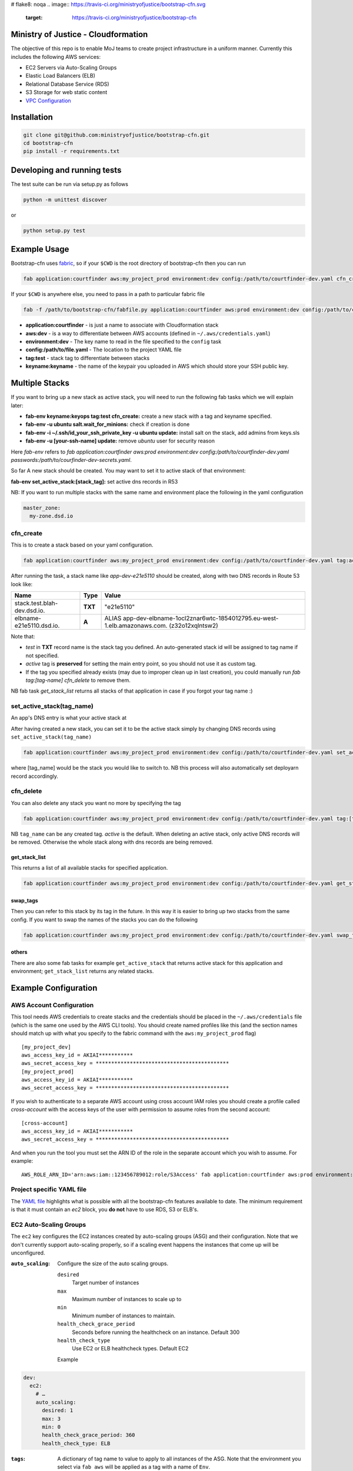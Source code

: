 # flake8: noqa
.. image:: https://travis-ci.org/ministryofjustice/bootstrap-cfn.svg
    :target: https://travis-ci.org/ministryofjustice/bootstrap-cfn

.. image:: https://coveralls.io/repos/ministryofjustice/bootstrap-cfn/badge.svg?branch=master
    :target: https://coveralls.io/r/ministryofjustice/bootstrap-cfn?branch=master

Ministry of Justice - Cloudformation
====================================

The objective of this repo is to enable MoJ teams to create project infrastructure in a uniform manner. Currently this includes the following AWS services:

- EC2 Servers via Auto-Scaling Groups
- Elastic Load Balancers (ELB)
- Relational Database Service (RDS)
- S3 Storage for web static content
- `VPC Configuration <docs/vpc-configuration.md>`_

Installation
============

.. code:: bash

    git clone git@github.com:ministryofjustice/bootstrap-cfn.git
    cd bootstrap-cfn
    pip install -r requirements.txt


Developing and running tests
============================

The test suite can be run via setup.py as follows

.. code:: bash

    python -m unittest discover

or

.. code:: bash

    python setup.py test

Example Usage
=============

Bootstrap-cfn uses `fabric <http://www.fabfile.org/>`_, so if your ``$CWD`` is the root directory of bootstrap-cfn then you can run

.. code:: bash

    fab application:courtfinder aws:my_project_prod environment:dev config:/path/to/courtfinder-dev.yaml cfn_create


If your ``$CWD`` is anywhere else, you need to pass in a path to particular fabric file

.. code:: bash

    fab -f /path/to/bootstrap-cfn/fabfile.py application:courtfinder aws:prod environment:dev config:/path/to/courtfinder-dev.yaml tag:test cfn_create


- **application:courtfinder** - is just a name to associate with Cloudformation stack
- **aws:dev** - is a way to differentiate between AWS accounts (defined in ``~/.aws/credentials.yaml``)
- **environment:dev** - The key name to read in the file specified to the ``config`` task
- **config:/path/to/file.yaml** - The location to the project YAML file
- **tag:test** - stack tag to differentiate between stacks
- **keyname:keyname** - the name of the keypair you uploaded in AWS which should store your SSH public key.

Multiple Stacks
===============

If you want to bring up a new stack as active stack, you will need to run the following fab tasks which we will explain later:

- **fab-env keyname:keyops tag:test cfn_create:** create a new stack with a tag and keyname specified.
- **fab-env -u ubuntu salt.wait_for_minions:** check if creation is done
- **fab-env -i ~/.ssh/id_your_ssh_private_key -u ubuntu update:** install salt on the stack, add admins from keys.sls
- **fab-env -u [your-ssh-name] update:** remove `ubuntu` user for security reason

Here `fab-env` refers to `fab application:courtfinder aws:prod environment:dev config:/path/to/courtfinder-dev.yaml passwords:/path/to/courfinder-dev-secrets.yaml`.

So far A new stack should be created. You may want to set it to active stack of that environment:

**fab-env set_active_stack:[stack_tag]:** set active dns records in R53 


NB: If you want to run multiple stacks with the same name and environment place the following in the yaml configuration

.. code:: yaml

    master_zone:
      my-zone.dsd.io

cfn_create
----------

This is to create a stack based on your yaml configuration.

.. code:: bash

    fab application:courtfinder aws:my_project_prod environment:dev config:/path/to/courtfinder-dev.yaml tag:active cfn_create


After running the task, a stack name like `app-dev-e21e5110` should be created, along with two DNS records in Route 53 look like:

+------------------------------+------------+------------------------------------------------------------------------------------------------+
| Name                         | Type       | Value                                                                                          |
+==============================+============+================================================================================================+
| stack.test.blah-dev.dsd.io.  | **TXT**    | "e21e5110"                                                                                     |
+------------------------------+------------+------------------------------------------------------------------------------------------------+
| elbname-e21e5110.dsd.io.     | **A**      | ALIAS app-dev-elbname-1ocl2znar6wtc-1854012795.eu-west-1.elb.amazonaws.com. (z32o12xqlntsw2)   |
+------------------------------+------------+------------------------------------------------------------------------------------------------+

Note that:

- `test` in **TXT** record name is the stack tag you defined. An auto-generated stack id will be assigned to tag name if not specified.
- `active` tag is **preserved** for setting the main entry point, so you should not use it as custom tag. 
- If the tag you specified already exists (may due to improper clean up in last creation), you could manually run `fab tag:[tag-name] cfn_delete` to remove them.

NB fab task `get_stack_list` returns all stacks of that application in case if you forgot your tag name :)



set_active_stack(tag_name)
--------------------------

An app's DNS entry is what your active stack at

After having created a new stack, you can set it to be the active stack simply by changing DNS records using ``set_active_stack(tag_name)``

.. code:: bash

    fab application:courtfinder aws:my_project_prod environment:dev config:/path/to/courtfinder-dev.yaml set_active_stack:[tag_name]

where [tag_name] would be the stack you would like to switch to.
NB this process will also automatically set deployarn record accordingly.


cfn_delete
----------

You can also delete any stack you want no more by specifying the tag

.. code:: bash

    fab application:courtfinder aws:my_project_prod environment:dev config:/path/to/courtfinder-dev.yaml tag:[tag_name] cfn_delete

NB ``tag_name`` can be any created tag. `active` is the default. 
When deleting an active stack, only active DNS records will be removed. Otherwise the whole stack along with dns records are being removed.

get_stack_list
++++++++++++++

This returns a list of all available stacks for specified application.

.. code:: bash

    fab application:courtfinder aws:my_project_prod environment:dev config:/path/to/courtfinder-dev.yaml get_stack_list

swap_tags
+++++++++

Then you can refer to this stack by its tag in the future. In this way it is easier to bring up two stacks from the same config. If you want to swap the names of the stacks you can do the following

.. code:: bash

    fab application:courtfinder aws:my_project_prod environment:dev config:/path/to/courtfinder-dev.yaml swap_tags:inactive, active


others
++++++

There are also some fab tasks for example ``get_active_stack`` that returns active stack for this application and environment; ``get_stack_list`` returns any related stacks.

Example Configuration
=====================
AWS Account Configuration
-------------------------

This tool needs AWS credentials to create stacks and the credentials should be placed in the ``~/.aws/credentials`` file (which is the same one used by the AWS CLI tools). You should create named profiles like this (and the section names should match up with what you specify to the fabric command with the ``aws:my_project_prod`` flag) ::


    [my_project_dev]
    aws_access_key_id = AKIAI***********
    aws_secret_access_key = *******************************************
    [my_project_prod]
    aws_access_key_id = AKIAI***********
    aws_secret_access_key = *******************************************

If you wish to authenticate to a separate AWS account using cross account IAM roles you should create a profile called `cross-account` with the access keys of the user with permission to assume roles from the second account::

    [cross-account]
    aws_access_key_id = AKIAI***********
    aws_secret_access_key = *******************************************

And when you run the tool you must set the ARN ID of the role in the separate account which you wish to assume. For example::

    AWS_ROLE_ARN_ID='arn:aws:iam::123456789012:role/S3Access' fab application:courtfinder aws:prod environment:dev config:/path/to/courtfinder-dev.yaml cfn_create

Project specific YAML file
--------------------------
The `YAML file <https://github.com/ministryofjustice/bootstrap-cfn/blob/master/docs/sample-project.yaml>`_ highlights what is possible with all the bootstrap-cfn features available to date. The minimum requirement is that it must contain an *ec2* block, you **do not** have to use RDS, S3 or ELB's.

EC2 Auto-Scaling Groups
-----------------------

The ``ec2`` key configures the EC2 instances created by auto-scaling groups (ASG) and their configuration. Note that we don't currently support auto-scaling properly, so if a scaling event happens the instances that come up will be unconfigured.

:``auto_scaling``:
  Configure the size of the auto scaling groups.

  ``desired``
    Target number of instances
  ``max``
    Maximum number of instances to scale up to
  ``min``
    Minimum number of instances to maintain.
  ``health_check_grace_period``
    Seconds before running the healthcheck on an instance. Default 300
  ``health_check_type``
    Use EC2 or ELB healthcheck types. Default EC2

  Example

.. code:: yaml

    dev:
      ec2:
        # …
        auto_scaling:
          desired: 1
          max: 3
          min: 0
          health_check_grace_period: 360
          health_check_type: ELB

:``tags``:
  A dictionary of tag name to value to apply to all instances of the ASG. Note that the environment you select via ``fab aws`` will be applied as a tag with a name of ``Env``.

  Example

.. code:: yaml

    dev:
      ec2:
        # …
        tags:
          Role: docker
          Apps: test
          # Env: dev # This is default if we are in the `dev` environment block.

:``parameters``:
  Configuration parameters to the ASG. Known keys:

  ``KeyName``
    Name of an existing key-pair in the SSH account to create add to the intial ssh user on instances
  ``InstanceType``
    The size of the EC2 instances to create

  Example

.. code:: yaml

    dev:
      ec2:
        # …
        parameters:
          KeyName: default
          InstanceType: t2.micro

:``ami``:
  Selects which AWS AMI to use. This can be a AWS-provided AMI, a community one, or one which exists under the account in which you're building the stack. The ``ami-`` prefix is required. If not specified then a suitable default will be chosen for the ``os`` in use. If this value is present then it is recommended to specify the ``os`` too, so that other areas of the cloud formation template are correctly generated.


  Example

.. code:: yaml

    dev:
      ec2:
        ami: ami-7943ec0a
        os: windows2012

:``os``:
  Which operating system to use.  This selects a default AMI and also builds relevant user_data for use by instances when spun up by the ASG. Only 2 values are recognised: ``windows2012`` and ``ubuntu-1404``. The default is ``ubuntu-1404``.  If you wish to specify an AMI manually then use ``ami`` in addition.


  Example

.. code:: yaml

    dev:
      ec2:
        os: windows2012

:``block_devices``:
  A list of EBS volumes to create and attach to per instance. Each list should have

  ``DeviceName``
    The path of the linux device to attach the instance to
  ``VolumeSize``
    Size in gigabytes of the EBS volume
  ``VolumeType (optional)``
    The type of the volume to create. One of standard (default), gp2 or io1 (see `AWS API reference <http://docs.aws.amazon.com/AWSEC2/latest/APIReference/API_CreateVolume.html>`_)
  ``Iops (Required for io1 type)``
    The Iops value to assign to the io1 volume type.


  Example

.. code:: yaml

    dev:
      ec2:
        # …
        block_devices:
          - DeviceName: /dev/sda1
            VolumeSize: 10
          - DeviceName: /dev/sdf
            VolumeType: gp2
            VolumeSize: 100
          - DeviceName: /dev/sdh
            VolumeType: io1
            VolumeSize: 80
            Iops: 1200

:``security_groups``:
  Dictionary of security groups to create and add the EC2 instances to. The key is the name of the security group and the value is a list of ingress rules following the `Cloudformation reference <http://docs.aws.amazon.com/AWSCloudFormation/latest/UserGuide/aws-properties-ec2-security-group-ingress.html>`_

  Common options are

  ``IpProtocol``
    ``tcp``, ``udp``, or ``icmp``
  ``FromPort``
    Start of the port range or ICMP type to allow
  ``ToPort``
    End of the port range/ICMP type. Often the same as ``FromPort``
  ``CidrIp``
    An IP range to allow access to this port range.
  ``SourceSecurityGroupId``
    Allow access from members of this security group - which must exist in the same VPC. Use Ref (see example) to refer to a security group by name. Can be another SG referenced elsewhere or the same security group.

  One of ``CidrIp`` and ``SourceSecurityGroupId`` must be specified per rule (but not both).


  Example

.. code:: yaml

    dev:
      ec2:
        # …
        security_groups:
          # Don't to this - it's too wide open
          SSH-from-anywhere:
            - IpProtocol: tcp
              FromPort: 22
              ToPort: 22
              CidrIp: 0.0.0.0/0
            - IpProtocol: tcp
              FromPort: 2222
              ToPort: 2222
              CidrIp: 0.0.0.0/0
          WebServer:
            # Allow acces to port 80 from the SG 
            - IpProtocol: tcp
              FromPort: 80
              ToPort: 80
              SourceSecurityGroupId: { Ref: DefaultSGtestdevexternal }
          Salt:
            # Allow all other members of the Salt sg to speak to us on 4505 and 4506
            - IpProtocol: tcp
              FromPort: 4505
              ToPort: 4506
              SourceSecurityGroupId: { Ref: Salt }

:``cloud_config``:
  Dictionary to be feed in via userdata to drive `cloud-init <http://cloudinit.readthedocs.org/en/latest/>`_ to set up the initial configuration of the host upon creation. Using cloud-config you can run commands, install packages

  There doesn't appear to be a definitive list of the possible config options but the examples are quite exhaustive:

  - `http://bazaar.launchpad.net/~cloud-init-dev/cloud-init/trunk/files/head:/doc/examples/`
  - `http://cloudinit.readthedocs.org/en/latest/topics/examples.html` (similar list but all on one page so easier to read)

:``hostname_pattern``:
  A python-style string format to set the hostname of the instance upon creation.

  The default is ``{instance_id}.{environment}.{application}``. To disable this entirely set this field explicitly to null/empty

  Example

.. code:: yaml

    dev:
      ec2:
        hostname_pattern:

For ``sudo`` to not misbehave initially (because it cannot look up its own hostname) you will likely want to set ``manage_etc_hosts`` to true in the cloud_config section so that it will regenerate ``/etc/hosts`` with the new hostname resolving to 127.0.0.1.

Setting the hostname is achived by adding a boothook into the userdata that will interpolate the instance_id correctly on the machine very soon after boottime.

The currently support interpolations are:

  ``instance_id``
    The amazon instance ID
  ``environment``
    The enviroment currently selected (from the fab task)
  ``application``
    The application name (taken from the fab task)
  ``stack_name``
    The full stack name being created
  ``tags``
    A value from a tag for this autoscailing group. For example use ``tags[Role]`` to access the value of the ``Role`` tag.

  For example given this incomplete config

.. code:: yaml

    dev:
      ec2:
        # …
        hostname_pattern: "{instance_id}.{tags[Role]}.{environment}.{application}"
        tags:
          Role: docker
        cloud_config:
          manage_etc_hosts: true

an instance created with ``fab application:myproject … cfn_create`` would get a hostname something like ``i-f623cfb9.docker.dev.my-project``.

ELBs
----
By default the ELBs will have a security group opening them to the world on 80 and 443. You can replace this default SG with your own (see example ``ELBSecGroup`` above).

If you set the protocol on an ELB to HTTPS you must include a key called ``certificate_name`` in the ELB block (as example above) and matching cert data in a key with the same name as the cert under ``ssl`` (see example above). The ``cert`` and ``key`` are required and the ``chain`` is optional.

It is possilbe to define a custom health check for an ELB like follows

.. code:: yaml

    health_check:
      HealthyThreshold: 5
      Interval: 10
      Target: HTTP:80/ping.json
      Timeout: 5
      UnhealthyThreshold: 2

ELB Certificates
++++++++++++++++

ACM
~~~

This section defines certificates for the AWS Certificate Manager. For verification, these will require the setting up of SES for the ValidationDomain so that emails to admin@address.com can be recieved.

.. code:: yaml

    acm:
      my-cert:
        domain: helloworld.test.dsd.io    # (required) The domain name or wildcard the certificate should cover
        validation_domain: dsd.io         # (optional) The domain name the verfication email should go to. The default is dsd.io


Manual SSL
~~~~~~~~~~

The SSL certificate will be uploaded before the stack is created and removed after it is deleted.
To update the SSL certificate on ELB listeners run the fab task below, this uploads and updates the
certificate on each HTTPS listener on your ELBs, by default the old certificate is deleted.

.. code:: bash

   fab load_env:<env_data> update_certs

Note that some errors appear in the log due to the time taken for AWS changes to propogate across infrastructure
elements, these are handled internally and are not neccessarily a sign of failure.

ELB Policies
++++++++++++

Policies can be defined within an ELB block, and optionally applied to a list of 
instance ports or load balancer ports.
The below example enable proxy protocol support on instance ports 80 and 443


.. code:: yaml

 policies:
   - name: EnableProxyProtocol
     type: ProxyProtocolPolicyType
     attributes:
       - ProxyProtocol: True
     # We can optionally define the instance or load_balancer ports
     # to here that the policy will be applied on
     instance_ports:
       - 80
       - 443
     #load_balancer_ports:
     #  - 80
     #  - 443

Elasticache
-----------

By specifying an elasticache section, a redis-backed elasticache replication group will be created. The group name will be available as an output.

::

   elasticache:                     # (REQUIRED) Main elasticache key, use {} for all default settings. Defaults are shown
      clusters: 3                   # (OPTIONAL) Number of one-node clusters to create
      node_type: cache.m1.small     # (OPTIONAL) The node type of the clusters nodes
      port: 6379                    # (OPTIONAL) Port number 
      seeds:                        # (OPTIONAL) List of arns to seed the database with
         s3:                        # (OPTIONAL) List of S3 bucket seeds in <bucket>/<filepath> format
            - "test-bucket-947923urhiuy8923d/redis.rdb"


S3
--

An s3 section can be used to create a StaticBucket, which is exposed by nginx, but default as /assets.
The bucket location will be by default public, with an output available of 'StaticBucketName'.
We can create the static bucket without any arguments, though this requires the use of {} as below.

::

   s3: {}   # Required if we have no keys and use all defaults
     
Or we can specify the name, and optionally a custom policy file if we want to to override bootstrap-cfn's default settings.
For example, the sample custom policy defined in this `json file <https://github.com/ministryofjustice/bootstrap-cfn/blob/master/tests/sample-custom-s3-policy.json>`_ can be configured as follows:


.. code:: yaml

   s3:
        static-bucket-name: moj-test-dev-static
        policy: tests/sample-custom-s3-policy.json
    
We can also supply a list of buckets to create a range of s3 buckets, these require a name. 
These entries can also specify their own policies or use the default, vpc limited one.

.. code:: yaml

   s3:
      buckets:
         - name: mybucketid
           policy: some_policy
         - name: myotherbucketid

The outputs of these buckets will be the bucket name postfixed by 'BucketName', ie, mybucketidBucketName

Includes
--------
If you wish to include some static cloudformation json and have it merged with the template generated by bootstrap-cfn. You can do the following in your template yaml file

.. code:: yaml

    includes:
      - /path/to/cloudformation.json

The tool will then perform a deep merge of the includes with the generated template dictionary. Any keys or subkeys in the template dictionary that clash will have their values **overwritten** by the included dictionary or recursively merged if the value is itself a dictionary.

ConfigParser
------------
If you want to include or modify cloudformation resources but need to include some logic and not a static include. You can subclass the ConfigParser and set the new class as `env.cloudformation_parser` in your fabfile.


Enabling RDS encryption
-----------------------
You can enable encryption for your DB by adding the following
 
.. code:: yaml

  rds:
     storage-encrypted: true
     instance-class: db.m3.medium

**NOTE:** AWS does not support RDS encryption for the *db.t2.** instance classes. More details on supported instance classes are available `here <http://docs.aws.amazon.com/AmazonRDS/latest/UserGuide/Overview.Encryption.html>`_


SSL cipher list pindown (updated 29/06/2015)
============================================
Amazon provides default policies for cipher lists:

* Type: SSLNegotiationPolicyType
* Name: Reference-Security-Policy

More info:

* https://aws.amazon.com/blogs/aws/elastic-load-balancing-perfect-forward-secrecy-and-other-security-enhancements/
* http://docs.aws.amazon.com/ElasticLoadBalancing/latest/DeveloperGuide/elb-security-policy-options.html
* http://docs.aws.amazon.com/ElasticLoadBalancing/latest/DeveloperGuide/elb-ssl-security-policy.html
* http://docs.aws.amazon.com/ElasticLoadBalancing/latest/DeveloperGuide/elb-security-policy-table.html

The policy currently in use by default is: ELBSecurityPolicy-2015-05.

